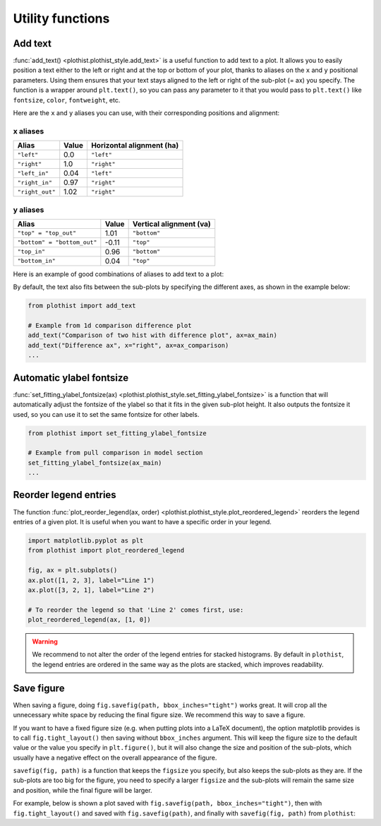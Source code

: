 .. _usage-utilities-label:

=================
Utility functions
=================

Add text
========

:func:`add_text() <plothist.plothist_style.add_text>` is a useful function to add text to a plot. It allows you to easily position a text either to the left or right and at the top or bottom of your plot, thanks to aliases on the ``x`` and ``y`` positional parameters. Using them ensures that your text stays aligned to the left or right of the sub-plot (= ax) you specify. The function is a wrapper around ``plt.text()``, so you can pass any parameter to it that you would pass to ``plt.text()`` like ``fontsize``, ``color``, ``fontweight``, etc.

Here are the ``x`` and ``y`` aliases you can use, with their corresponding positions and alignment:

x aliases
---------

.. list-table::
   :header-rows: 1

   * - Alias
     - Value
     - Horizontal alignment (ha)
   * - ``"left"``
     - 0.0
     - ``"left"``
   * - ``"right"``
     - 1.0
     - ``"right"``
   * - ``"left_in"``
     - 0.04
     - ``"left"``
   * - ``"right_in"``
     - 0.97
     - ``"right"``
   * - ``"right_out"``
     - 1.02
     - ``"right"``

y aliases
---------

.. list-table::
   :header-rows: 1

   * - Alias
     - Value
     - Vertical alignment (va)
   * - ``"top" = "top_out"``
     - 1.01
     - ``"bottom"``
   * - ``"bottom" = "bottom_out"``
     - -0.11
     - ``"top"``
   * - ``"top_in"``
     - 0.96
     - ``"bottom"``
   * - ``"bottom_in"``
     - 0.04
     - ``"top"``

Here is an example of good combinations of aliases to add text to a plot:

.. image:: ../img/add_text_example.svg
   :alt: Example of add_text
   :width: 500

By default, the text also fits between the sub-plots by specifying the different axes, as shown in the example below:

.. code-block:: python

    from plothist import add_text

    # Example from 1d comparison difference plot
    add_text("Comparison of two hist with difference plot", ax=ax_main)
    add_text("Difference ax", x="right", ax=ax_comparison)
    ...

.. image:: ../img/1d_comparison_difference.svg
   :alt: Simple difference comparison
   :width: 500


Automatic ylabel fontsize
=========================

:func:`set_fitting_ylabel_fontsize(ax) <plothist.plothist_style.set_fitting_ylabel_fontsize>` is a function that will automatically adjust the fontsize of the ylabel so that it fits in the given sub-plot height. It also outputs the fontsize it used, so you can use it to set the same fontsize for other labels.

.. code-block:: python

    from plothist import set_fitting_ylabel_fontsize

    # Example from pull comparison in model section
    set_fitting_ylabel_fontsize(ax_main)
    ...

.. image:: ../img/model_examples_pull_no_model_unc.svg
   :alt: Pull comparison
   :width: 500

Reorder legend entries
======================

The function :func:`plot_reorder_legend(ax, order) <plothist.plothist_style.plot_reordered_legend>` reorders the legend entries of a given plot. It is useful when you want to have a specific order in your legend.

.. code-block:: python

   import matplotlib.pyplot as plt
   from plothist import plot_reordered_legend

   fig, ax = plt.subplots()
   ax.plot([1, 2, 3], label="Line 1")
   ax.plot([3, 2, 1], label="Line 2")

   # To reorder the legend so that 'Line 2' comes first, use:
   plot_reordered_legend(ax, [1, 0])

.. warning::

   We recommend to not alter the order of the legend entries for stacked histograms. By default in ``plothist``, the legend entries are ordered in the same way as the plots are stacked, which improves readability.

Save figure
===========

When saving a figure, doing ``fig.savefig(path, bbox_inches="tight")`` works great. It will crop all the unnecessary white space by reducing the final figure size. We recommend this way to save a figure.

If you want to have a fixed figure size (e.g. when putting plots into a LaTeX document), the option matplotlib provides is to call ``fig.tight_layout()`` then saving without ``bbox_inches`` argument. This will keep the figure size to the default value or the value you specify in ``plt.figure()``, but it will also change the size and position of the sub-plots, which usually have a negative effect on the overall appearance of the figure.

``savefig(fig, path)`` is a function that keeps the ``figsize`` you specify, but also keeps the sub-plots as they are. If the sub-plots are too big for the figure, you need to specify a larger ``figsize`` and the sub-plots will remain the same size and position, while the final figure will be larger.

For example, below is shown a plot saved with ``fig.savefig(path, bbox_inches="tight")``, then with ``fig.tight_layout()`` and saved with ``fig.savefig(path)``, and finally with ``savefig(fig, path)`` from ``plothist``:

.. only:: html

   .. figure:: ../img/savefig_comparisons.gif
